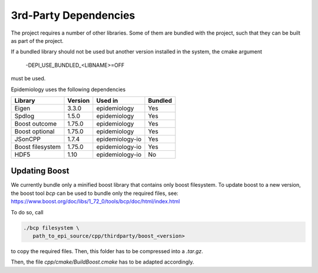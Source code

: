 3rd-Party Dependencies
======================

The project requires a number of other libraries.
Some of them are bundled with the project, such that
they can be built as part of the project.

If a bundled library should not be used but another 
version installed in the system, the cmake argument

    -DEPI_USE_BUNDLED_<LIBNAME>=OFF

must be used.

Epidemiology uses the following dependencies

+------------+------------+----------------+-----------+ 
| Library    | Version    |  Used in       | Bundled   |
+============+============+================+===========+
| Eigen      | 3.3.0      | epidemiology   | Yes       |
+------------+------------+----------------+-----------+
| Spdlog     | 1.5.0      | epidemiology   | Yes       |
+------------+------------+----------------+-----------+
| Boost      |            |                |           |
| outcome    | 1.75.0     | epidemiology   | Yes       |
+------------+------------+----------------+-----------+
| Boost      |            |                |           |
| optional   | 1.75.0     | epidemiology   | Yes       |
+------------+------------+----------------+-----------+
| JSonCPP    | 1.7.4      | epidemiology-io| Yes       |
+------------+------------+----------------+-----------+
| Boost      |            |                |           |
| filesystem | 1.75.0     | epidemiology-io| Yes       |
+------------+------------+----------------+-----------+
| HDF5       | 1.10       | epidemiology-io| No        |
+------------+------------+----------------+-----------+

Updating Boost
--------------

We currently bundle only a minified boost library that contains only boost filesystem.
To update boost to a new version, the boost tool `bcp` can be used to bundle only the 
required files, see:  https://www.boost.org/doc/libs/1_72_0/tools/bcp/doc/html/index.html

To do so, call

.. code:: sh

    ./bcp filesystem \
       path_to_epi_source/cpp/thirdparty/boost_<version>

to copy the required files. Then, this folder has to be compressed into a `.tar.gz`.

Then, the file `cpp/cmake/BuildBoost.cmake` has to be adapted accordingly.
   
